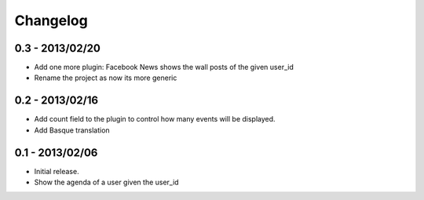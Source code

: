 Changelog
=========

0.3 - 2013/02/20
----------------

* Add one more plugin: Facebook News shows the wall posts of the given
  user_id
* Rename the project as now its more generic

0.2 - 2013/02/16
----------------

* Add count field to the plugin to control how many events will be
  displayed.
* Add Basque translation


0.1 - 2013/02/06
----------------

* Initial release.
* Show the agenda of a user given the user_id
